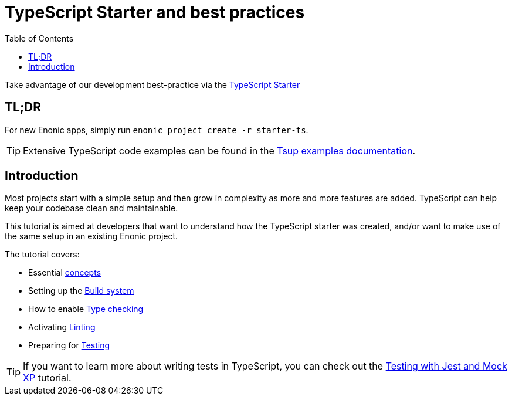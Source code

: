 = TypeScript Starter and best practices
:toc: right

Take advantage of our development best-practice via the https://market.enonic.com/vendors/enonic/starter-typescript[TypeScript Starter]


== TL;DR
For new Enonic apps, simply run `enonic project create -r starter-ts`.

TIP: Extensive TypeScript code examples can be found in the https://developer.enonic.com/docs/tsup-starter[Tsup examples documentation].

== Introduction

Most projects start with a simple setup and then grow in complexity as more and more features are added. TypeScript can help keep your codebase clean and maintainable.

This tutorial is aimed at developers that want to understand how the TypeScript starter was created, and/or want to make use of the same setup in an existing Enonic project.

The tutorial covers:

* Essential <<concepts#, concepts>>
* Setting up the <<build#,Build system>>
* How to enable <<check#,Type checking>>
* Activating <<lint#,Linting>>
* Preparing for <<test#,Testing>>



TIP: If you want to learn more about writing tests in TypeScript, you can check out the https://developer.enonic.com/docs/testing-with-jest-and-mock-xp[Testing with Jest and Mock XP] tutorial.

